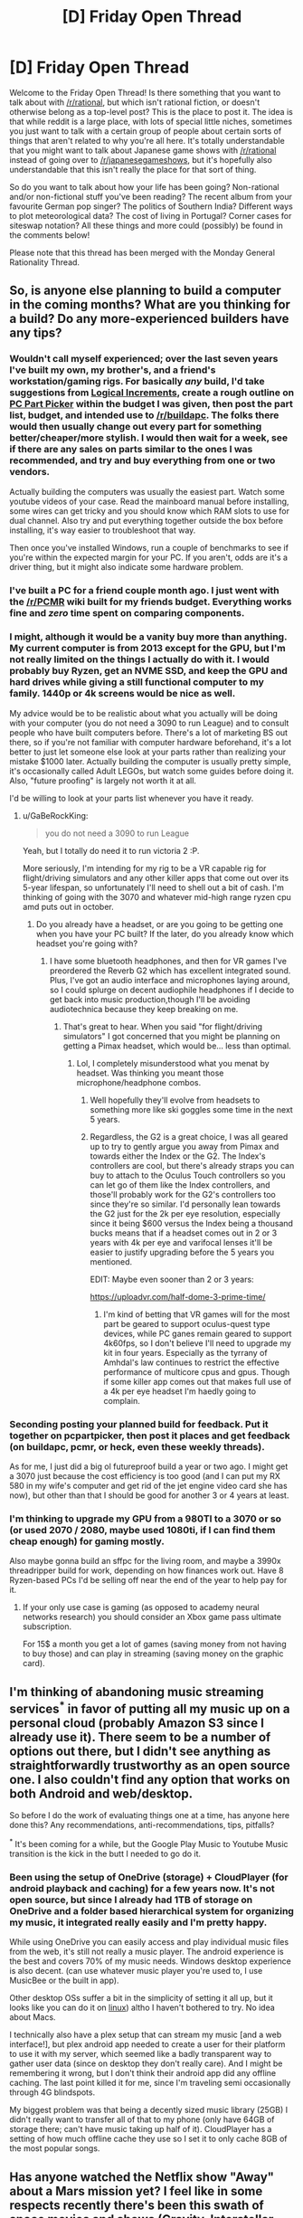 #+TITLE: [D] Friday Open Thread

* [D] Friday Open Thread
:PROPERTIES:
:Author: AutoModerator
:Score: 17
:DateUnix: 1599836744.0
:DateShort: 2020-Sep-11
:END:
Welcome to the Friday Open Thread! Is there something that you want to talk about with [[/r/rational]], but which isn't rational fiction, or doesn't otherwise belong as a top-level post? This is the place to post it. The idea is that while reddit is a large place, with lots of special little niches, sometimes you just want to talk with a certain group of people about certain sorts of things that aren't related to why you're all here. It's totally understandable that you might want to talk about Japanese game shows with [[/r/rational]] instead of going over to [[/r/japanesegameshows]], but it's hopefully also understandable that this isn't really the place for that sort of thing.

So do you want to talk about how your life has been going? Non-rational and/or non-fictional stuff you've been reading? The recent album from your favourite German pop singer? The politics of Southern India? Different ways to plot meteorological data? The cost of living in Portugal? Corner cases for siteswap notation? All these things and more could (possibly) be found in the comments below!

Please note that this thread has been merged with the Monday General Rationality Thread.


** So, is anyone else planning to build a computer in the coming months? What are you thinking for a build? Do any more-experienced builders have any tips?
:PROPERTIES:
:Author: GaBeRockKing
:Score: 7
:DateUnix: 1599853685.0
:DateShort: 2020-Sep-12
:END:

*** Wouldn't call myself experienced; over the last seven years I've built my own, my brother's, and a friend's workstation/gaming rigs. For basically /any/ build, I'd take suggestions from [[https://www.logicalincrements.com/][Logical Increments]], create a rough outline on [[https://pcpartpicker.com/][PC Part Picker]] within the budget I was given, then post the part list, budget, and intended use to [[/r/buildapc]]. The folks there would then usually change out every part for something better/cheaper/more stylish. I would then wait for a week, see if there are any sales on parts similar to the ones I was recommended, and try and buy everything from one or two vendors.

Actually building the computers was usually the easiest part. Watch some youtube videos of your case. Read the mainboard manual before installing, some wires can get tricky and you should know which RAM slots to use for dual channel. Also try and put everything together outside the box before installing, it's way easier to troubleshoot that way.

Then once you've installed Windows, run a couple of benchmarks to see if you're within the expected margin for your PC. If you aren't, odds are it's a driver thing, but it might also indicate some hardware problem.
:PROPERTIES:
:Author: BavarianBarbarian_
:Score: 8
:DateUnix: 1599855337.0
:DateShort: 2020-Sep-12
:END:


*** I've built a PC for a friend couple month ago. I just went with the [[/r/PCMR]] wiki built for my friends budget. Everything works fine and /zero/ time spent on comparing components.
:PROPERTIES:
:Author: SvalbardCaretaker
:Score: 8
:DateUnix: 1599856687.0
:DateShort: 2020-Sep-12
:END:


*** I might, although it would be a vanity buy more than anything. My current computer is from 2013 except for the GPU, but I'm not really limited on the things I actually do with it. I would probably buy Ryzen, get an NVME SSD, and keep the GPU and hard drives while giving a still functional computer to my family. 1440p or 4k screens would be nice as well.

My advice would be to be realistic about what you actually will be doing with your computer (you do not need a 3090 to run League) and to consult people who have built computers before. There's a lot of marketing BS out there, so if you're not familiar with computer hardware beforehand, it's a lot better to just let someone else look at your parts rather than realizing your mistake $1000 later. Actually building the computer is usually pretty simple, it's occasionally called Adult LEGOs, but watch some guides before doing it. Also, "future proofing" is largely not worth it at all.

I'd be willing to look at your parts list whenever you have it ready.
:PROPERTIES:
:Author: sicutumbo
:Score: 3
:DateUnix: 1599855157.0
:DateShort: 2020-Sep-12
:END:

**** u/GaBeRockKing:
#+begin_quote
  you do not need a 3090 to run League
#+end_quote

Yeah, but I totally do need it to run victoria 2 :P.

More seriously, I'm intending for my rig to be a VR capable rig for flight/driving simulators and any other killer apps that come out over its 5-year lifespan, so unfortunately I'll need to shell out a bit of cash. I'm thinking of going with the 3070 and whatever mid-high range ryzen cpu amd puts out in october.
:PROPERTIES:
:Author: GaBeRockKing
:Score: 1
:DateUnix: 1599855553.0
:DateShort: 2020-Sep-12
:END:

***** Do you already have a headset, or are you going to be getting one when you have your PC built? If the later, do you already know which headset you're going with?
:PROPERTIES:
:Author: ElizabethRobinThales
:Score: 1
:DateUnix: 1599857688.0
:DateShort: 2020-Sep-12
:END:

****** I have some bluetooth headphones, and then for VR games I've preordered the Reverb G2 which has excellent integrated sound. Plus, I've got an audio interface and microphones laying around, so I could splurge on decent audiophile headphones if I decide to get back into music production,though I'll be avoiding audiotechnica because they keep breaking on me.
:PROPERTIES:
:Author: GaBeRockKing
:Score: 2
:DateUnix: 1599857937.0
:DateShort: 2020-Sep-12
:END:

******* That's great to hear. When you said "for flight/driving simulators" I got concerned that you might be planning on getting a Pimax headset, which would be... less than optimal.
:PROPERTIES:
:Author: ElizabethRobinThales
:Score: 1
:DateUnix: 1599859310.0
:DateShort: 2020-Sep-12
:END:

******** Lol, I completely misunderstood what you menat by headset. Was thinking you meant those microphone/headphone combos.
:PROPERTIES:
:Author: GaBeRockKing
:Score: 1
:DateUnix: 1599859513.0
:DateShort: 2020-Sep-12
:END:

********* Well hopefully they'll evolve from headsets to something more like ski goggles some time in the next 5 years.
:PROPERTIES:
:Author: ElizabethRobinThales
:Score: 1
:DateUnix: 1599863991.0
:DateShort: 2020-Sep-12
:END:


********* Regardless, the G2 is a great choice, I was all geared up to try to gently argue you away from Pimax and towards either the Index or the G2. The Index's controllers are cool, but there's already straps you can buy to attach to the Oculus Touch controllers so you can let go of them like the Index controllers, and those'll probably work for the G2's controllers too since they're so similar. I'd personally lean towards the G2 just for the 2k per eye resolution, especially since it being $600 versus the Index being a thousand bucks means that if a headset comes out in 2 or 3 years with 4k per eye and varifocal lenses it'll be easier to justify upgrading before the 5 years you mentioned.

EDIT: Maybe even sooner than 2 or 3 years:

[[https://uploadvr.com/half-dome-3-prime-time/]]
:PROPERTIES:
:Author: ElizabethRobinThales
:Score: 1
:DateUnix: 1599864490.0
:DateShort: 2020-Sep-12
:END:

********** I'm kind of betting that VR games will for the most part be geared to support oculus-quest type devices, while PC ganes remain geared to support 4k60fps, so I don't believe I'll need to upgrade my kit in four years. Especially as the tyrrany of Amhdal's law continues to restrict the effective performance of multicore cpus and gpus. Though if some killer app comes out that makes full use of a 4k per eye headset I'm haedly going to complain.
:PROPERTIES:
:Author: GaBeRockKing
:Score: 1
:DateUnix: 1599866768.0
:DateShort: 2020-Sep-12
:END:


*** Seconding posting your planned build for feedback. Put it together on pcpartpicker, then post it places and get feedback (on buildapc, pcmr, or heck, even these weekly threads).

As for me, I just did a big ol futureproof build a year or two ago. I might get a 3070 just because the cost efficiency is too good (and I can put my RX 580 in my wife's computer and get rid of the jet engine video card she has now), but other than that I should be good for another 3 or 4 years at least.
:PROPERTIES:
:Author: ketura
:Score: 2
:DateUnix: 1599922979.0
:DateShort: 2020-Sep-12
:END:


*** I'm thinking to upgrade my GPU from a 980TI to a 3070 or so (or used 2070 / 2080, maybe used 1080ti, if I can find them cheap enough) for gaming mostly.

Also maybe gonna build an sffpc for the living room, and maybe a 3990x threadripper build for work, depending on how finances work out. Have 8 Ryzen-based PCs I'd be selling off near the end of the year to help pay for it.
:PROPERTIES:
:Author: --MCMC--
:Score: 1
:DateUnix: 1599919893.0
:DateShort: 2020-Sep-12
:END:

**** If your only use case is gaming (as opposed to academy neural networks research) you should consider an Xbox game pass ultimate subscription.

For 15$ a month you get a lot of games (saving money from not having to buy those) and can play in streaming (saving money on the graphic card).
:PROPERTIES:
:Author: Worthstream
:Score: 1
:DateUnix: 1600797916.0
:DateShort: 2020-Sep-22
:END:


** I'm thinking of abandoning music streaming services^{*} in favor of putting all my music up on a personal cloud (probably Amazon S3 since I already use it). There seem to be a number of options out there, but I didn't see anything as straightforwardly trustworthy as an open source one. I also couldn't find any option that works on both Android and web/desktop.

So before I do the work of evaluating things one at a time, has anyone here done this? Any recommendations, anti-recommendations, tips, pitfalls?

^{*} It's been coming for a while, but the Google Play Music to Youtube Music transition is the kick in the butt I needed to go do it.
:PROPERTIES:
:Author: jtolmar
:Score: 6
:DateUnix: 1599888267.0
:DateShort: 2020-Sep-12
:END:

*** Been using the setup of OneDrive (storage) + CloudPlayer (for android playback and caching) for a few years now. It's not open source, but since I already had 1TB of storage on OneDrive and a folder based hierarchical system for organizing my music, it integrated really easily and I'm pretty happy.

While using OneDrive you can easily access and play individual music files from the web, it's still not really a music player. The android experience is the best and covers 70% of my music needs. Windows desktop experience is also decent. (can use whatever music player you're used to, I use MusicBee or the built in app).

Other desktop OSs suffer a bit in the simplicity of setting it all up, but it looks like you can do it on [[https://github.com/skilion/onedrive][linux]]) altho I haven't bothered to try. No idea about Macs.

I technically also have a plex setup that can stream my music [and a web interface!], but plex android app needed to create a user for their platform to use it with my server, which seemed like a badly transparent way to gather user data (since on desktop they don't really care). And I might be remembering it wrong, but I don't think their android app did any offline caching. The last point killed it for me, since I'm traveling semi occasionally through 4G blindspots.

My biggest problem was that being a decently sized music library (25GB) I didn't really want to transfer all of that to my phone (only have 64GB of storage there; can't have music taking up half of it). CloudPlayer has a setting of how much offline cache they use so I set it to only cache 8GB of the most popular songs.
:PROPERTIES:
:Author: kristjanl1
:Score: 5
:DateUnix: 1599925244.0
:DateShort: 2020-Sep-12
:END:


** Has anyone watched the Netflix show "Away" about a Mars mission yet? I feel like in some respects recently there's been this swath of space movies and shows (Gravity, Interstellar, The Martian and more) that have some degree of realism thrown in, and try to look like very hard sci-fi, but sometimes still mix it with very questionable choices. Two episodes in, I'm flabbergasted at how insubordinate and psychologically unstable this whole crew designated for a 3 YEARS MARS MISSION is - they've already broken into pieces before launching from the Moon - and by some frankly ridiculous design choices seen in an EVA scene (no backup solar panels? Moving around with just one tether that they keep hooking and unhooking? Wut?). Not sure if I'll continue, apparently it gets even more soap opera later.
:PROPERTIES:
:Author: SimoneNonvelodico
:Score: 4
:DateUnix: 1599924114.0
:DateShort: 2020-Sep-12
:END:

*** I stopped two episodes in for those exact reasons. It seems to be much more of a character drama than a space drama, and some of the character traits of the astronauts were too unbelievable. It's a shame that for something as wonderous and hostile as space, the focus gets put so much on the human fragility of the people involved.
:PROPERTIES:
:Author: alexanderwales
:Score: 6
:DateUnix: 1599931116.0
:DateShort: 2020-Sep-12
:END:

**** For me the thing that enraged me the most is how they go through that whole (stupid) EVA ordeal, the captain finally earns the trust of the Russian guy... and then the /Indian/ dude who until then had been supportive turns all "you stupid fuck, you could have gotten killed" - even giving some creepy possessive vibes towards her. ...why? They made it really clear that if they didn't deploy the third solar panel they were toast (redundancy? What's that?). It was do or die. And now he resents her taking a risk, to the point of stirring up MORE drama, more controversy, more disunion? How are these guys not going to end up with someone being jettisoned out of the airlock before they even reach Mars?
:PROPERTIES:
:Author: SimoneNonvelodico
:Score: 5
:DateUnix: 1599931351.0
:DateShort: 2020-Sep-12
:END:


** Hey [[/u/WalterTFD][u/WalterTFD]], remember that discussion last week about "Harry Potter without Voldemort"? Well, I ended up writing my take on it - it's a one-shot and I don't know if it qualifies as "rational", so I'm not putting it up on the main wall, but here it is:

[[https://www.fanfiction.net/s/13695983/1/Handling-the-Truth][Handling the Truth]]

Hope you enjoy it! Or not, if it's not your thing. Just letting you know, since the prompt came from you!
:PROPERTIES:
:Author: SimoneNonvelodico
:Score: 5
:DateUnix: 1600018086.0
:DateShort: 2020-Sep-13
:END:

*** I love this, fantastic!
:PROPERTIES:
:Author: WalterTFD
:Score: 3
:DateUnix: 1600020901.0
:DateShort: 2020-Sep-13
:END:

**** Glad to know you like it!
:PROPERTIES:
:Author: SimoneNonvelodico
:Score: 5
:DateUnix: 1600022932.0
:DateShort: 2020-Sep-13
:END:


*** History Channel?

Isn't this set in 1990 in the UK? The Ancient Aliens meme is from 2010s

I know the Daily Mail became the most popular paper in 1980s but I'm not sure about the feeling. I guess tabloids have been mostly the same.

Edit: In addition Snape getting into trouble for stalking Lily seems like you're whitewashing both the actual 1990s and the late Victorian era boarding schools on which Hogwarts and its society is based on. Every time you read the words "women consent" you can be sure you're portraying a better past than actually existed. (Marital rape wasn't illegal until 1991 in the UK)
:PROPERTIES:
:Author: RMcD94
:Score: 3
:DateUnix: 1600286290.0
:DateShort: 2020-Sep-17
:END:

**** The Mail is definitely older, but you're 100% right that I forgot about the historical context.

About the stalking, yeah, it was a bit of a joke on my part I guess, but well, Dumbledore /is/ the Headmaster here, I think he'd be a bit more progressive than the average. Plus there's the curse, any excuse would have been enough to kick Snape out. But you're right, it's not extremely realistic. I guess I could have gone with a more serious idea - that they simply discovered Snape had gone and revealed the prophecy to Voldemort, or that the fact got out and he ended on trial.
:PROPERTIES:
:Author: SimoneNonvelodico
:Score: 2
:DateUnix: 1600289611.0
:DateShort: 2020-Sep-17
:END:

***** Ye not a big deal but anachronisms are a bit of a pet peeve of mine. Quickly turns from not thinking about it to suddenly the past is this rose tinted political force
:PROPERTIES:
:Author: RMcD94
:Score: 2
:DateUnix: 1600289749.0
:DateShort: 2020-Sep-17
:END:

****** The part that bugs me is more that for this fanfic I was going for a pretty serious tone. Had it been a parody/crackfic, who cares, anachronisms are funny. But being this rather somber story (towards the end, at least), yeah, on second thought, these sort of silly mistakes ruin its credibility. Though I'd argue the History Channel one is the only really out of place - the Lily affair could be handwaved, after all sure, the general culture was different but that doesn't mean stalking was literally considered ok. It's just that in most cases it would end up covered up, or the culprit would only get a slap on the wrist.
:PROPERTIES:
:Author: SimoneNonvelodico
:Score: 2
:DateUnix: 1600289950.0
:DateShort: 2020-Sep-17
:END:

******* I agree that the history channel is more egregious because it's a factual error rather than a cultural error. Especially if since you have modern readers they might not clock on or not consider the differences in how sexual misconduct was treated only 30 years ago.

I would say that I think you're still underestimating. "Stalking" was basically considered okay, and even idolized. I wouldn't say the Wizarding World with its love potions, imperius curse, polyjuice potions, and more is really more likely to be in line with modern thinking. Dumbledore too, if he's ok with Snape torturing children during his tenure I don't think he's suddenly going to become some moral bastion over a dead woman. And sadly I imagine most wizarding parents simply wouldn't care just as few cared about the pedophilia rampant in the church and British boarding schools.

On stalking it was not really criminal until 1997 in England though there were some telecommunication laws prior to that. The 90s were really when a modern recognition of rape culture really got started.

The past sucked
:PROPERTIES:
:Author: RMcD94
:Score: 2
:DateUnix: 1600291875.0
:DateShort: 2020-Sep-17
:END:

******** u/SimoneNonvelodico:
#+begin_quote
  Dumbledore too, if he's ok with Snape torturing children during his tenure I don't think he's suddenly going to become some moral bastion over a dead woman.
#+end_quote

In canon, Dumbledore needs Snape tied to him as a double agent. Here he doesn't. The situation's a bit different.

#+begin_quote
  On stalking it was not really criminal until 1997 in England though there were some telecommunication laws prior to that. The 90s were really when a modern recognition of rape culture really got started. The past sucked
#+end_quote

I mean, things don't become criminalised unless a substantial fraction of the population already thinks they're bad. Culture usually changes before law. I don't think until 1996 you could go around parading your photos of an half-naked underage girl you took from hiding and not be considered a creep by many. But yeah, these sort of cultural considerations are way beyond the level of research I thought of putting in that one line of the story. I literally just conceived it on the spot as I needed to make up one reason why Snape wouldn't be DADA teacher any more in absence of... everything that happened in canon at the end of HBP.
:PROPERTIES:
:Author: SimoneNonvelodico
:Score: 2
:DateUnix: 1600292374.0
:DateShort: 2020-Sep-17
:END:

********* u/RMcD94:
#+begin_quote
  In canon, Dumbledore needs Snape tied to him as a double agent. Here he doesn't. The situation's a bit different.
#+end_quote

So why is Snape still teaching in 1st year?

#+begin_quote
  I mean, things don't become criminalised unless a substantial fraction of the population already thinks they're bad.
#+end_quote

Sometimes true but often not. Law can precede societal changes in many cases. Death penalty is the obvious example, but there are lots of laws that aren't popular or didn't become so until after.

I mean sure if Snape goes crazy with it probably then it could be a reason but since Lily was a muggleborn I imagine the reaction of the community will have very little concern for Lily. Perhaps some argument to be made that Snape's like of her would taint him too, but then plenty of slaveowners raped their slaves and were rarely ostracised for it. Snape's a known cog in the political wheel, he favours the Slytherin house which is all the purebloods want from him. If Voldemort's gone for good then yeah Dumbledore can oust him for someone of his faction but I don't really think any reason needs to be given for that.
:PROPERTIES:
:Author: RMcD94
:Score: 1
:DateUnix: 1600292459.0
:DateShort: 2020-Sep-17
:END:

********** u/SimoneNonvelodico:
#+begin_quote
  since Lily was a muggleborn I imagine the reaction of the community will have very little concern for Lily. Perhaps some argument to be made that Snape's like of her would taint him too, but then plenty of slaveowners raped their slaves and were rarely ostracised for it.
#+end_quote

I think you're pushing this a bit too far, as if everyone was a Malfoy or a Black. First, Lily Potter by this point is a national heroine, muggleborn or not. And second, even if she wasn't, we know that most of the management at Hogwarts - notably, Dumbledore and McGonagall - held her in a high opinion. What else is needed? The Wizengamot wouldn't get involved with a matter as trivial as the firing of a random professor - one with no particular social standing, even, Snape is a half-blood himself.
:PROPERTIES:
:Author: SimoneNonvelodico
:Score: 1
:DateUnix: 1600296946.0
:DateShort: 2020-Sep-17
:END:


** I'm generally really, really dubious about AI-driven anything, but Spotify's recommendations engine pretty consistently turns up at least one band every week I hadn't heard of but that I turn out to really dig. And it's not just in one genre! The last month has seen Hanggai, David Garrett, Antti Martikainen, Clamavi De Profundis, Roger Pontare, Dark Moor, and Blackmore's Night added to my various playlists.

I wonder what makes Spotify so different from Youtube, Netflix, or Kindle, whose recommendations are pure, unadulterated trash. Is it just that my taste in music is more in line with popular opinion? It shouldn't be a matter of just the business model, because while that would make sense for Youtube, it wouldn't for Netflix.

Anyway, just rambling. There's so much music that I like at my fingertips! It's great!
:PROPERTIES:
:Author: PastafarianGames
:Score: 3
:DateUnix: 1599930636.0
:DateShort: 2020-Sep-12
:END:

*** YouTube recommendations have been pretty good for me. Like they have occasional missteps and finding new amazing pieces of music definitely isn't as common as once a week occurrence, but they pick up on the feeling I'm going for pretty often.

The biggest thing they have going for them (for me) is consistent recommendations even with very fringe genres. It really does feel like discovering amazing hidden gems. (And I find the balance of new to already known and liked music pretty good.)
:PROPERTIES:
:Author: kristjanl1
:Score: 2
:DateUnix: 1599932652.0
:DateShort: 2020-Sep-12
:END:

**** Interesting! I wonder why the recommendations you're served are so much better than mine. It can't be because Google doesn't have enough of my data, I'll tell you that for sure.
:PROPERTIES:
:Author: PastafarianGames
:Score: 3
:DateUnix: 1599934374.0
:DateShort: 2020-Sep-12
:END:

***** I find that youtube is a lot worse when dealing with really popular music (usually anything up from 100 million views). And it has a helluva recency bias, recommending content from creators that I only checked out once to see what the <outgroup> has been up to. And now I have to suffer through with them being in my recommended feed for a week.

The trick is to use an incognito window when watching "undesirable" content. That way google wont get confused of what i really like.
:PROPERTIES:
:Author: kristjanl1
:Score: 2
:DateUnix: 1599949476.0
:DateShort: 2020-Sep-13
:END:

****** You can also use the "suspend watch history" feature, or delete the videos from creators you don't like from your watch history.

I've found this to be an effective way to curate what YouTube knows of my tastes, and this in turn improves recommendations a lot.
:PROPERTIES:
:Author: Worthstream
:Score: 1
:DateUnix: 1600797598.0
:DateShort: 2020-Sep-22
:END:


** If you are the person I was speaking to who stopped replying to me, who I believe abandoned their account, please message me!
:PROPERTIES:
:Author: gazemaize
:Score: 1
:DateUnix: 1600056769.0
:DateShort: 2020-Sep-14
:END:
